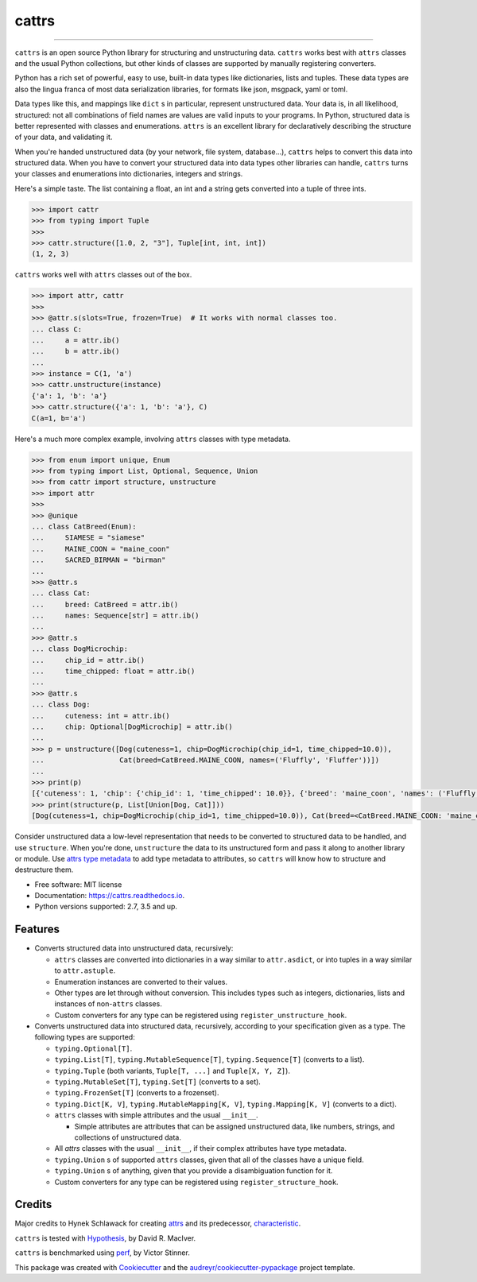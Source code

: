 ======
cattrs
======


.. image:: https://img.shields.io/pypi/v/cattrs-3.8.svg
        :target: https://pypi.python.org/pypi/cattrs-3.8

.. image:: https://img.shields.io/travis/zeburek/cattrs-3.8.svg
        :target: https://travis-ci.org/zeburek/cattrs-3.8

.. image:: https://img.shields.io/pypi/pyversions/cattrs-3.8.svg
        :target: https://github.com/zeburek/cattrs-3.8
        :alt: Supported Python versions

.. image:: https://codecov.io/gh/Tinche/cattrs/branch/master/graph/badge.svg
        :target: https://codecov.io/gh/zeburek/cattrs-3.8

.. image:: https://img.shields.io/badge/code%20style-black-000000.svg
    :target: https://github.com/ambv/black


----

``cattrs`` is an open source Python library for structuring and unstructuring
data. ``cattrs`` works best with ``attrs`` classes and the usual Python
collections, but other kinds of classes are supported by manually registering
converters.

Python has a rich set of powerful, easy to use, built-in data types like
dictionaries, lists and tuples. These data types are also the lingua franca
of most data serialization libraries, for formats like json, msgpack, yaml or
toml.

Data types like this, and mappings like ``dict`` s in particular, represent
unstructured data. Your data is, in all likelihood, structured: not all
combinations of field names are values are valid inputs to your programs. In
Python, structured data is better represented with classes and enumerations.
``attrs`` is an excellent library for declaratively describing the structure of
your data, and validating it.

When you're handed unstructured data (by your network, file system, database...),
``cattrs`` helps to convert this data into structured data. When you have to
convert your structured data into data types other libraries can handle,
``cattrs`` turns your classes and enumerations into dictionaries, integers and
strings.

Here's a simple taste. The list containing a float, an int and a string
gets converted into a tuple of three ints.

.. code:: python

    >>> import cattr
    >>> from typing import Tuple
    >>>
    >>> cattr.structure([1.0, 2, "3"], Tuple[int, int, int])
    (1, 2, 3)

``cattrs`` works well with ``attrs`` classes out of the box.

.. code:: python

    >>> import attr, cattr
    >>>
    >>> @attr.s(slots=True, frozen=True)  # It works with normal classes too.
    ... class C:
    ...     a = attr.ib()
    ...     b = attr.ib()
    ...
    >>> instance = C(1, 'a')
    >>> cattr.unstructure(instance)
    {'a': 1, 'b': 'a'}
    >>> cattr.structure({'a': 1, 'b': 'a'}, C)
    C(a=1, b='a')

Here's a much more complex example, involving ``attrs`` classes with type
metadata.

.. code:: python

    >>> from enum import unique, Enum
    >>> from typing import List, Optional, Sequence, Union
    >>> from cattr import structure, unstructure
    >>> import attr
    >>>
    >>> @unique
    ... class CatBreed(Enum):
    ...     SIAMESE = "siamese"
    ...     MAINE_COON = "maine_coon"
    ...     SACRED_BIRMAN = "birman"
    ...
    >>> @attr.s
    ... class Cat:
    ...     breed: CatBreed = attr.ib()
    ...     names: Sequence[str] = attr.ib()
    ...
    >>> @attr.s
    ... class DogMicrochip:
    ...     chip_id = attr.ib()
    ...     time_chipped: float = attr.ib()
    ...
    >>> @attr.s
    ... class Dog:
    ...     cuteness: int = attr.ib()
    ...     chip: Optional[DogMicrochip] = attr.ib()
    ...
    >>> p = unstructure([Dog(cuteness=1, chip=DogMicrochip(chip_id=1, time_chipped=10.0)),
    ...                  Cat(breed=CatBreed.MAINE_COON, names=('Fluffly', 'Fluffer'))])
    ...
    >>> print(p)
    [{'cuteness': 1, 'chip': {'chip_id': 1, 'time_chipped': 10.0}}, {'breed': 'maine_coon', 'names': ('Fluffly', 'Fluffer')}]
    >>> print(structure(p, List[Union[Dog, Cat]]))
    [Dog(cuteness=1, chip=DogMicrochip(chip_id=1, time_chipped=10.0)), Cat(breed=<CatBreed.MAINE_COON: 'maine_coon'>, names=['Fluffly', 'Fluffer'])]

Consider unstructured data a low-level representation that needs to be converted
to structured data to be handled, and use ``structure``. When you're done,
``unstructure`` the data to its unstructured form and pass it along to another
library or module. Use `attrs type metadata <http://attrs.readthedocs.io/en/stable/examples.html#types>`_
to add type metadata to attributes, so ``cattrs`` will know how to structure and
destructure them.

* Free software: MIT license
* Documentation: https://cattrs.readthedocs.io.
* Python versions supported: 2.7, 3.5 and up.


Features
--------

* Converts structured data into unstructured data, recursively:

  * ``attrs`` classes are converted into dictionaries in a way similar to ``attr.asdict``, or into tuples in a way similar to ``attr.astuple``.
  * Enumeration instances are converted to their values.
  * Other types are let through without conversion. This includes types such as
    integers, dictionaries, lists and instances of non-``attrs`` classes.
  * Custom converters for any type can be registered using ``register_unstructure_hook``.

* Converts unstructured data into structured data, recursively, according to
  your specification given as a type. The following types are supported:

  * ``typing.Optional[T]``.
  * ``typing.List[T]``, ``typing.MutableSequence[T]``, ``typing.Sequence[T]`` (converts to a list).
  * ``typing.Tuple`` (both variants, ``Tuple[T, ...]`` and ``Tuple[X, Y, Z]``).
  * ``typing.MutableSet[T]``, ``typing.Set[T]`` (converts to a set).
  * ``typing.FrozenSet[T]`` (converts to a frozenset).
  * ``typing.Dict[K, V]``, ``typing.MutableMapping[K, V]``, ``typing.Mapping[K, V]`` (converts to a dict).
  * ``attrs`` classes with simple attributes and the usual ``__init__``.

    * Simple attributes are attributes that can be assigned unstructured data,
      like numbers, strings, and collections of unstructured data.

  * All `attrs` classes with the usual ``__init__``, if their complex attributes
    have type metadata.
  * ``typing.Union`` s of supported ``attrs`` classes, given that all of the classes
    have a unique field.
  * ``typing.Union`` s of anything, given that you provide a disambiguation
    function for it.
  * Custom converters for any type can be registered using ``register_structure_hook``.

Credits
-------

Major credits to Hynek Schlawack for creating attrs_ and its predecessor,
characteristic_.

``cattrs`` is tested with Hypothesis_, by David R. MacIver.

``cattrs`` is benchmarked using perf_, by Victor Stinner.

This package was created with Cookiecutter_ and the `audreyr/cookiecutter-pypackage`_ project template.

.. _attrs: https://github.com/hynek/attrs
.. _characteristic: https://github.com/hynek/characteristic
.. _Hypothesis: http://hypothesis.readthedocs.io/en/latest/
.. _perf: https://github.com/haypo/perf
.. _Cookiecutter: https://github.com/audreyr/cookiecutter
.. _`audreyr/cookiecutter-pypackage`: https://github.com/audreyr/cookiecutter-pypackage

